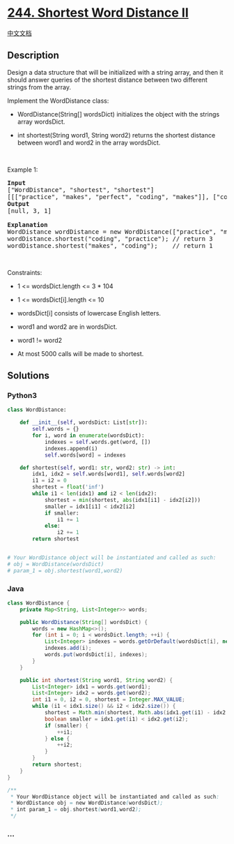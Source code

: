* [[https://leetcode.com/problems/shortest-word-distance-ii][244.
Shortest Word Distance II]]
  :PROPERTIES:
  :CUSTOM_ID: shortest-word-distance-ii
  :END:
[[./solution/0200-0299/0244.Shortest Word Distance II/README.org][中文文档]]

** Description
   :PROPERTIES:
   :CUSTOM_ID: description
   :END:

#+begin_html
  <p>
#+end_html

Design a data structure that will be initialized with a string array,
and then it should answer queries of the shortest distance between two
different strings from the array.

#+begin_html
  </p>
#+end_html

#+begin_html
  <p>
#+end_html

Implement the WordDistance class:

#+begin_html
  </p>
#+end_html

#+begin_html
  <ul>
#+end_html

#+begin_html
  <li>
#+end_html

WordDistance(String[] wordsDict) initializes the object with the strings
array wordsDict.

#+begin_html
  </li>
#+end_html

#+begin_html
  <li>
#+end_html

int shortest(String word1, String word2) returns the shortest distance
between word1 and word2 in the array wordsDict.

#+begin_html
  </li>
#+end_html

#+begin_html
  </ul>
#+end_html

#+begin_html
  <p>
#+end_html

 

#+begin_html
  </p>
#+end_html

#+begin_html
  <p>
#+end_html

Example 1:

#+begin_html
  </p>
#+end_html

#+begin_html
  <pre>
  <strong>Input</strong>
  [&quot;WordDistance&quot;, &quot;shortest&quot;, &quot;shortest&quot;]
  [[[&quot;practice&quot;, &quot;makes&quot;, &quot;perfect&quot;, &quot;coding&quot;, &quot;makes&quot;]], [&quot;coding&quot;, &quot;practice&quot;], [&quot;makes&quot;, &quot;coding&quot;]]
  <strong>Output</strong>
  [null, 3, 1]

  <strong>Explanation</strong>
  WordDistance wordDistance = new WordDistance([&quot;practice&quot;, &quot;makes&quot;, &quot;perfect&quot;, &quot;coding&quot;, &quot;makes&quot;]);
  wordDistance.shortest(&quot;coding&quot;, &quot;practice&quot;); // return 3
  wordDistance.shortest(&quot;makes&quot;, &quot;coding&quot;);    // return 1
  </pre>
#+end_html

#+begin_html
  <p>
#+end_html

 

#+begin_html
  </p>
#+end_html

#+begin_html
  <p>
#+end_html

Constraints:

#+begin_html
  </p>
#+end_html

#+begin_html
  <ul>
#+end_html

#+begin_html
  <li>
#+end_html

1 <= wordsDict.length <= 3 * 104

#+begin_html
  </li>
#+end_html

#+begin_html
  <li>
#+end_html

1 <= wordsDict[i].length <= 10

#+begin_html
  </li>
#+end_html

#+begin_html
  <li>
#+end_html

wordsDict[i] consists of lowercase English letters.

#+begin_html
  </li>
#+end_html

#+begin_html
  <li>
#+end_html

word1 and word2 are in wordsDict.

#+begin_html
  </li>
#+end_html

#+begin_html
  <li>
#+end_html

word1 != word2

#+begin_html
  </li>
#+end_html

#+begin_html
  <li>
#+end_html

At most 5000 calls will be made to shortest.

#+begin_html
  </li>
#+end_html

#+begin_html
  </ul>
#+end_html

** Solutions
   :PROPERTIES:
   :CUSTOM_ID: solutions
   :END:

#+begin_html
  <!-- tabs:start -->
#+end_html

*** *Python3*
    :PROPERTIES:
    :CUSTOM_ID: python3
    :END:
#+begin_src python
  class WordDistance:

      def __init__(self, wordsDict: List[str]):
          self.words = {}
          for i, word in enumerate(wordsDict):
              indexes = self.words.get(word, [])
              indexes.append(i)
              self.words[word] = indexes

      def shortest(self, word1: str, word2: str) -> int:
          idx1, idx2 = self.words[word1], self.words[word2]
          i1 = i2 = 0
          shortest = float('inf')
          while i1 < len(idx1) and i2 < len(idx2):
              shortest = min(shortest, abs(idx1[i1] - idx2[i2]))
              smaller = idx1[i1] < idx2[i2]
              if smaller:
                  i1 += 1
              else:
                  i2 += 1
          return shortest


  # Your WordDistance object will be instantiated and called as such:
  # obj = WordDistance(wordsDict)
  # param_1 = obj.shortest(word1,word2)
#+end_src

*** *Java*
    :PROPERTIES:
    :CUSTOM_ID: java
    :END:
#+begin_src java
  class WordDistance {
      private Map<String, List<Integer>> words;

      public WordDistance(String[] wordsDict) {
          words = new HashMap<>();
          for (int i = 0; i < wordsDict.length; ++i) {
              List<Integer> indexes = words.getOrDefault(wordsDict[i], new ArrayList<>());
              indexes.add(i);
              words.put(wordsDict[i], indexes);
          }
      }

      public int shortest(String word1, String word2) {
          List<Integer> idx1 = words.get(word1);
          List<Integer> idx2 = words.get(word2);
          int i1 = 0, i2 = 0, shortest = Integer.MAX_VALUE;
          while (i1 < idx1.size() && i2 < idx2.size()) {
              shortest = Math.min(shortest, Math.abs(idx1.get(i1) - idx2.get(i2)));
              boolean smaller = idx1.get(i1) < idx2.get(i2);
              if (smaller) {
                  ++i1;
              } else {
                  ++i2;
              }
          }
          return shortest;
      }
  }

  /**
   * Your WordDistance object will be instantiated and called as such:
   * WordDistance obj = new WordDistance(wordsDict);
   * int param_1 = obj.shortest(word1,word2);
   */
#+end_src

*** *...*
    :PROPERTIES:
    :CUSTOM_ID: section
    :END:
#+begin_example
#+end_example

#+begin_html
  <!-- tabs:end -->
#+end_html
